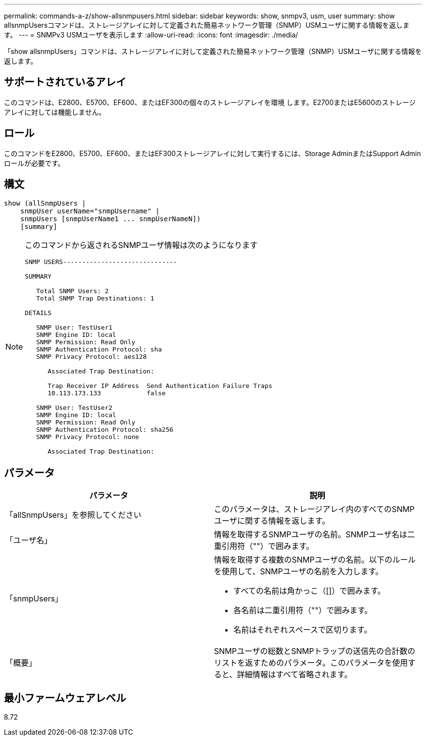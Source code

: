 ---
permalink: commands-a-z/show-allsnmpusers.html 
sidebar: sidebar 
keywords: show, snmpv3, usm, user 
summary: show allsnmpUsersコマンドは、ストレージアレイに対して定義された簡易ネットワーク管理（SNMP）USMユーザに関する情報を返します。 
---
= SNMPv3 USMユーザを表示します
:allow-uri-read: 
:icons: font
:imagesdir: ./media/


[role="lead"]
「show allsnmpUsers」コマンドは、ストレージアレイに対して定義された簡易ネットワーク管理（SNMP）USMユーザに関する情報を返します。



== サポートされているアレイ

このコマンドは、E2800、E5700、EF600、またはEF300の個々のストレージアレイを環境 します。E2700またはE5600のストレージアレイに対しては機能しません。



== ロール

このコマンドをE2800、E5700、EF600、またはEF300ストレージアレイに対して実行するには、Storage AdminまたはSupport Adminロールが必要です。



== 構文

[listing]
----
show (allSnmpUsers |
    snmpUser userName="snmpUsername" |
    snmpUsers [snmpUserName1 ... snmpUserNameN])
    [summary]
----
[NOTE]
====
このコマンドから返されるSNMPユーザ情報は次のようになります

[listing]
----
SNMP USERS------------------------------

SUMMARY

   Total SNMP Users: 2
   Total SNMP Trap Destinations: 1

DETAILS

   SNMP User: TestUser1
   SNMP Engine ID: local
   SNMP Permission: Read Only
   SNMP Authentication Protocol: sha
   SNMP Privacy Protocol: aes128

      Associated Trap Destination:

      Trap Receiver IP Address  Send Authentication Failure Traps
      10.113.173.133            false

   SNMP User: TestUser2
   SNMP Engine ID: local
   SNMP Permission: Read Only
   SNMP Authentication Protocol: sha256
   SNMP Privacy Protocol: none

      Associated Trap Destination:
----
====


== パラメータ

[cols="2*"]
|===
| パラメータ | 説明 


 a| 
「allSnmpUsers」を参照してください
 a| 
このパラメータは、ストレージアレイ内のすべてのSNMPユーザに関する情報を返します。



 a| 
「ユーザ名」
 a| 
情報を取得するSNMPユーザの名前。SNMPユーザ名は二重引用符（""）で囲みます。



 a| 
「snmpUsers」
 a| 
情報を取得する複数のSNMPユーザの名前。以下のルールを使用して、SNMPユーザの名前を入力します。

* すべての名前は角かっこ（[]）で囲みます。
* 各名前は二重引用符（""）で囲みます。
* 名前はそれぞれスペースで区切ります。




 a| 
「概要」
 a| 
SNMPユーザの総数とSNMPトラップの送信先の合計数のリストを返すためのパラメータ。このパラメータを使用すると、詳細情報はすべて省略されます。

|===


== 最小ファームウェアレベル

8.72
